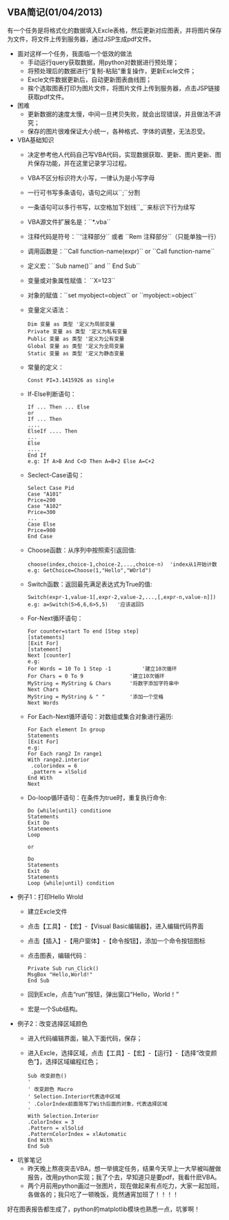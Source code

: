 ** VBA简记(01/04/2013)
   
   有一个任务是将格式化的数据填入Excle表格，然后更新对应图表，并将图片保存为文件，将文件上传到服务器，通过JSP生成pdf文件。

   - 面对这样一个任务，我面临一个低效的做法
    - 手动运行query获取数据，用python对数据进行预处理；
    - 将预处理后的数据进行“复制-粘贴”重复操作，更新Excle文件；
    - Excle文件数据更新后，自动更新图表曲线图；
    - 挨个选取图表打印为图片文件，将图片文件上传到服务器，点击JSP链接获取pdf文件。


   - 困难
    - 更新数据的速度太慢，中间一旦拷贝失败，就会出现错误，并且做法不讲究；
    - 保存的图片很难保证大小统一，各种格式、字体的调整，无法忍受。


   - VBA基础知识
     - 决定参考他人代码自己写VBA代码，实现数据获取、更新、图片更新、图片保存功能，并在这里记录学习过程。
     - VBA不区分标识符大小写，一律认为是小写字母
     - 一行可书写多条语句，语句之间以``;``分割
     - 一条语句可以多行书写，以空格加下划线``_``来标识下行为续写
     - VBA源文件扩展名是：``*.vba``
     - 注释代码是符号：``'注释部分`` 或者 ``Rem 注释部分``（只能单独一行）
     - 调用函数是：``Call function-name(expr)`` or ``Call function-name``
     - 定义宏：``Sub name()`` and `` End Sub``
     - 变量或对象属性赋值： ``X=123``
     - 对象的赋值：``set myobject=object`` or ``myobject:=object``
     - 变量定义语法：
       #+begin_example
       Dim 变量 as 类型 '定义为局部变量
       Private 变量 as 类型 '定义为私有变量
       Public 变量 as 类型 '定义为公有变量
       Global 变量 as 类型 '定义为全局变量
       Static 变量 as 类型 '定义为静态变量
       #+end_example
     - 常量的定义：
       #+begin_example
       Const PI=3.1415926 as single    
       #+end_example
     - If-Else判断语句：
       #+begin_example
       If ... Then ... Else
       or
       If ... Then
       ....
       ElseIf .... Then
       ...
       Else
       ....
       End If
       e.g: If A>B And C<D Then A=B+2 Else A=C+2
       #+end_example
     - Seclect-Case语句：
       #+begin_example
       Select Case Pid
       Case "A101"
       Price=200
       Case "A102"
       Price=300
       ...
       Case Else
       Price=900
       End Case
       #+end_example
     - Choose函数：从序列中按照索引返回值:
       #+begin_example
       choose(index,choice-1,choice-2,...,choice-n)  'index从1开始计数
       e.g: GetChoice=Choose(1,"Hello","WOrld")
       #+end_example
     - Switch函数：返回最先满足表达式为True的值:
       #+begin_example
       Switch(expr-1,value-1[,expr-2,value-2,...,[,expr-n,value-n]])
       e.g: a=Switch(5>6,6,6>5,5)   '应该返回5
       #+end_example
     - For-Next循环语句：
       #+begin_example
       For counter=start To end [Step step]
       [statements]
       [Exit For]
       [statement]
       Next [counter]
       e.g:
       For Words = 10 To 1 Step -1  		'建立10次循环
       For Chars = 0 To 9           	'建立10次循环
       MyString = MyString & Chars  	'将数字添加字符串中
       Next Chars
       MyString = MyString & " "    	'添加一个空格
       Next Words
       #+end_example
     - For Each-Next循环语句：对数组或集合对象进行遍历:
       #+begin_example
       For Each element In group
       Statements
       [Exit For]
       e.g:
       For Each rang2 In range1
       With range2.interior
        .colorindex = 6
        .pattern = xlSolid
       End With
       Next
       #+end_example
     - Do-loop循环语句：在条件为true时，重复执行命令:
       #+begin_example
       Do {while|until} conditione
       Statements
       Exit Do
       Statements
       Loop

       or

       Do
       Statements
       Exit do
       Statements
       Loop {while|until} condition
       #+end_example


   - 例子1：打印Hello Wrold
    - 建立Excle文件
    - 点击【工具】-【宏】-【Visual Basic编辑器】，进入编辑代码界面
    - 点击【插入】-【用户窗体】-【命令按钮】，添加一个命令按钮图标
    - 点击图表，编辑代码：
      #+begin_example
      Private Sub run_Click() 
	  MsgBox "Hello,World!" 
      End Sub
      #+end_example
    - 回到Excle，点击“run”按钮，弹出窗口“Hello，World！”
    - 宏是一个Sub结构。




   - 例子2：改变选择区域颜色
    - 进入代码编辑界面，输入下面代码，保存；
    - 进入Excle，选择区域，点击【工具】-【宏】-【运行】-【选择“改变颜色”】，选择区域编程红色；
      #+begin_example
      Sub 改变颜色() 
      ' 
      ' 改变颜色 Macro  
      ' Selection.Interior代表选中区域
      ' .ColorIndex前面简写了With后面的对象，代表选择区域
      '
      With Selection.Interior 
      .ColorIndex = 3 
      .Pattern = xlSolid 
      .PatternColorIndex = xlAutomatic 
      End With 
      End Sub
      #+end_example


   - 坑爹笔记
    - 昨天晚上熬夜突击VBA，想一举搞定任务，结果今天早上一大早被叫醒做报告，改用python实现；我了个去，早知道只是要pdf，我看什麽VBA。
    - 两个月前用python画过一张图片，现在做起来有点吃力，大家一起加班，各做各的；我只吃了一顿晚饭，竟然通宵加班了！！！！

   好在图表报告都生成了，python的matplotlib模块也熟悉一点，坑爹啊！

#+begin_html
<!-- Duoshuo Comment BEGIN -->
<div class="ds-thread"></div>
<script type="text/javascript">
var duoshuoQuery = {short_name:"lesliezhu"};
(function() {
var ds = document.createElement('script');
ds.type = 'text/javascript';ds.async = true;
ds.src = 'http://static.duoshuo.com/embed.js';
ds.charset = 'UTF-8';
(document.getElementsByTagName('head')[0] 
		|| document.getElementsByTagName('body')[0]).appendChild(ds);
	})();
	</script>
<!-- Duoshuo Comment END -->
#+end_html
